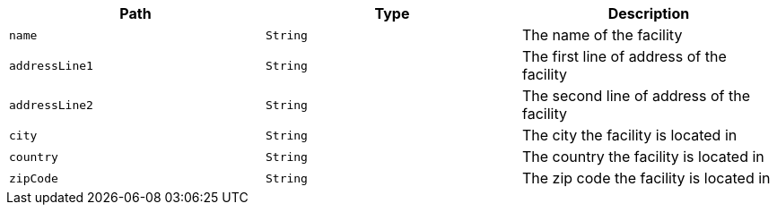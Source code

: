 |===
|Path|Type|Description

|`name`
|`String`
|The name of the facility

|`addressLine1`
|`String`
|The first line of address of the facility

|`addressLine2`
|`String`
|The second line of address of the facility

|`city`
|`String`
|The city the facility is located in

|`country`
|`String`
|The country the facility is located in

|`zipCode`
|`String`
|The zip code the facility is located in

|===
